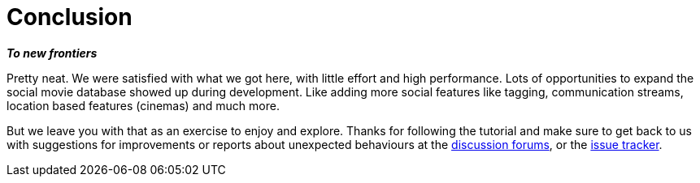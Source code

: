 [[tutorial_conclusion]]
= Conclusion

*_To new frontiers_*

Pretty neat. We were satisfied with what we got here, with little effort and high performance. Lots of opportunities to expand the social movie database showed up during development.  Like adding more social features like tagging, communication streams, location based features (cinemas) and much more.

But we leave you with that as an exercise to enjoy and explore. Thanks for following the tutorial and make sure to get back to us with suggestions for improvements or reports about unexpected behaviours at the http://spring.neo4j.org/discussions[discussion forums], or the http://spring.neo4j.org/issues[issue tracker].

